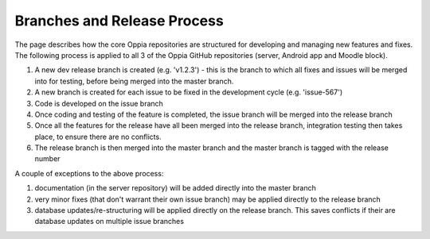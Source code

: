 Branches and Release Process
================================

The page describes how the core Oppia repositories are structured for developing and managing new features and fixes. 
The following process is applied to all 3 of the Oppia GitHub repositories (server, Android app and Moodle block).


#. A new dev release branch is created (e.g. 'v1.2.3') - this is the branch to which all fixes and issues will be merged 
   into for testing, before being merged into the master branch.
#. A new branch is created for each issue to be fixed in the development cycle (e.g. 'issue-567') 
#. Code is developed on the issue branch
#. Once coding and testing of the feature is completed, the issue branch will be merged into the release branch
#. Once all the features for the release have all been merged into the release branch, integration testing then takes 
   place, to ensure there are no conflicts.
#. The release branch is then merged into the master branch and the master branch is tagged with the release number

A couple of exceptions to the above process:

#. documentation (in the server repository) will be added directly into the master branch
#. very minor fixes (that don't warrant their own issue branch) may be applied directly to the release branch
#. database updates/re-structuring will be applied directly on the release branch. This saves conflicts if their are 
   database updates on multiple issue branches
   


